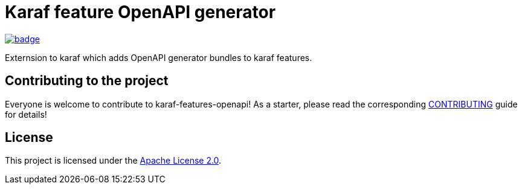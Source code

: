 # Karaf feature OpenAPI generator

image::https://github.com/BlackBeltTechnology/karaf-features-openapi/actions/workflows/build.yml/badge.svg?branch=develop[link="https://github.com/BlackBeltTechnology/karaf-features-openapi/actions/workflows/build.yml" float="center"]


Externsion to karaf which adds OpenAPI generator bundles to karaf features.


== Contributing to the project

Everyone is welcome to contribute to karaf-features-openapi! As a starter, please read the corresponding link:CONTRIBUTING.adoc[CONTRIBUTING] guide for details!


== License

This project is licensed under the https://www.apache.org/licenses/LICENSE-2.0[Apache License 2.0].
